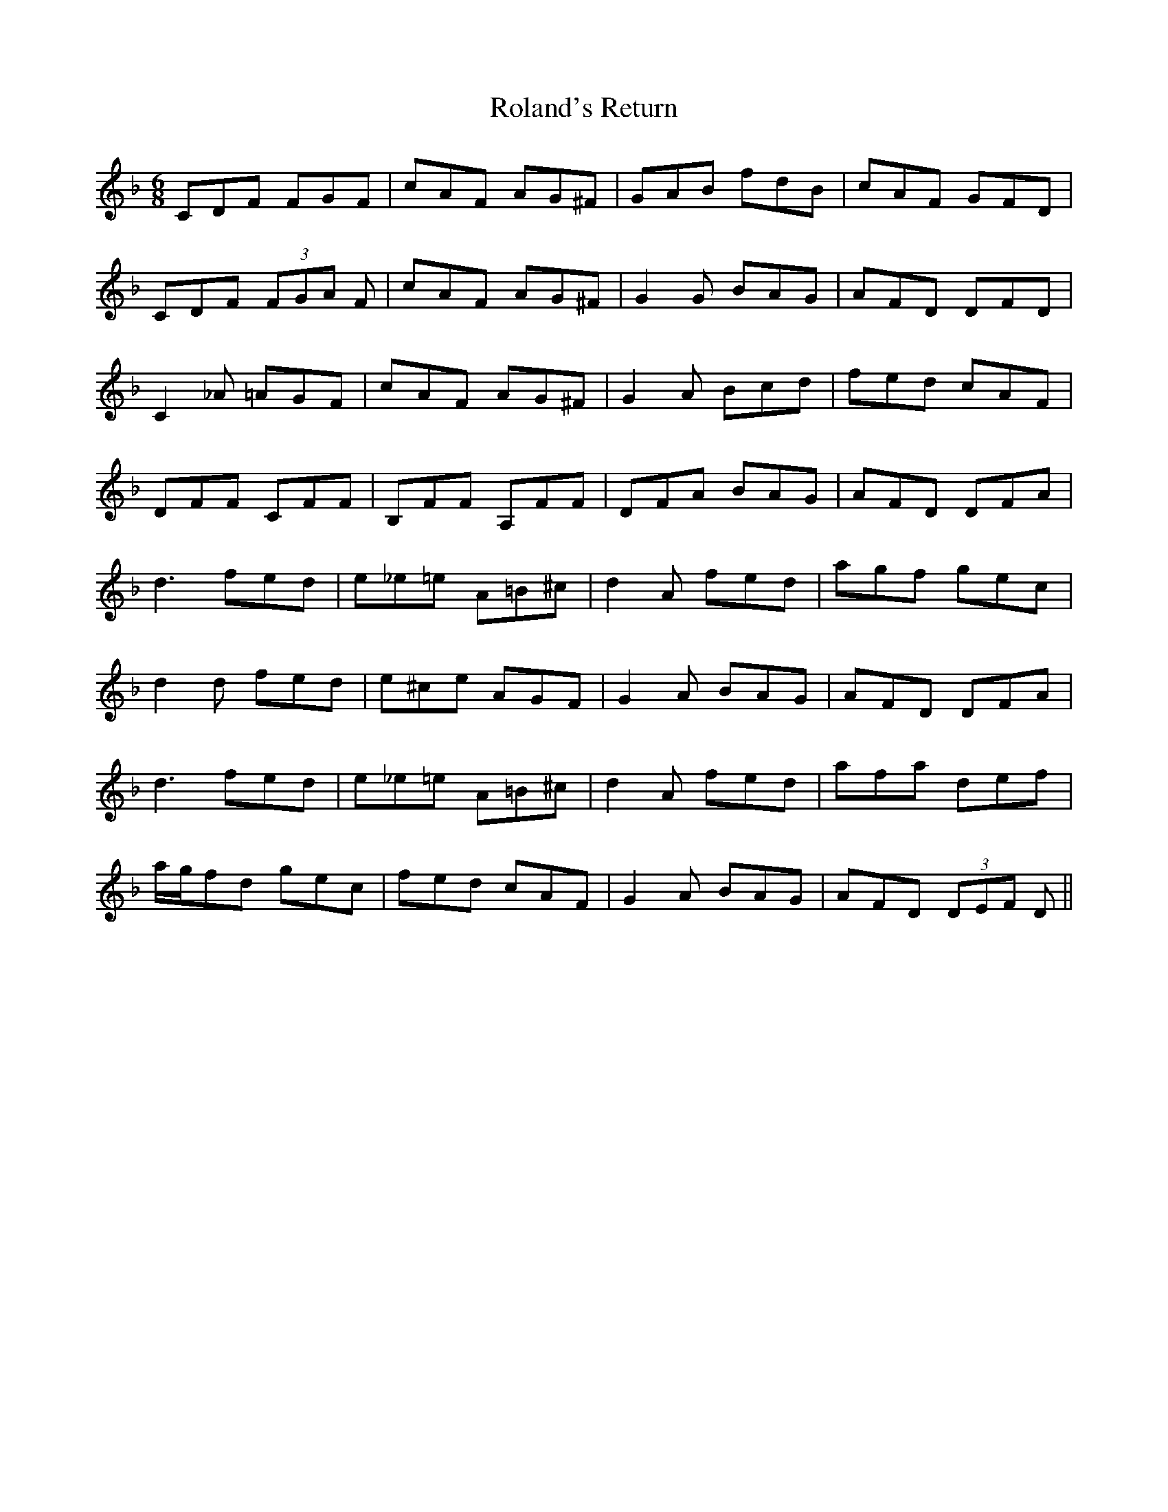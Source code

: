 X: 35009
T: Roland's Return
R: jig
M: 6/8
K: Fmajor
CDF FGF|cAF AG^F|GAB fdB|cAF GFD|
CDF (3FGA F|cAF AG^F|G2G BAG|AFD DFD|
C2_A =AGF|cAF AG^F|G2A Bcd|fed cAF|
DFF CFF|B,FF A,FF|DFA BAG|AFD DFA|
d3 fed|e_e=e A=B^c|d2A fed|agf gec|
d2d fed|e^ce AGF|G2A BAG|AFD DFA|
d3 fed|e_e=e A=B^c|d2A fed|afa def|
a/g/fd gec|fed cAF|G2A BAG|AFD (3DEF D||

